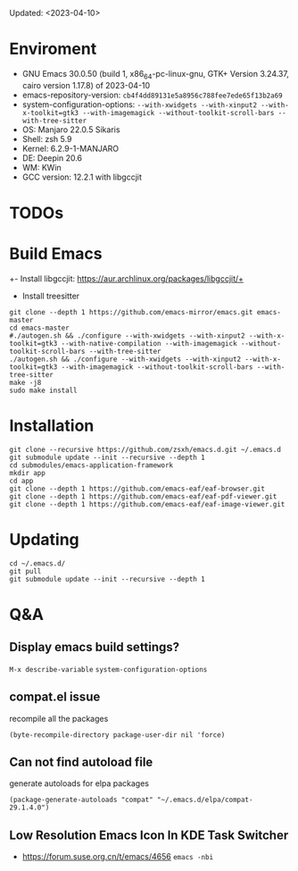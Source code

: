 #+STARTUP: showall
Updated: <2023-04-10>

* Enviroment
  - GNU Emacs 30.0.50 (build 1, x86_64-pc-linux-gnu, GTK+ Version 3.24.37, cairo version 1.17.8) of 2023-04-10
  - emacs-repository-version: =cb4f4dd89131e5a8956c788fee7ede65f13b2a69=
  - system-configuration-options: ~--with-xwidgets --with-xinput2 --with-x-toolkit=gtk3 --with-imagemagick --without-toolkit-scroll-bars --with-tree-sitter~
  - OS: Manjaro 22.0.5 Sikaris
  - Shell: zsh 5.9
  - Kernel: 6.2.9-1-MANJARO
  - DE: Deepin 20.6
  - WM: KWin
  - GCC version: 12.2.1 with libgccjit

* TODOs

* Build Emacs

+- Install libgccjit: https://aur.archlinux.org/packages/libgccjit/+
- Install treesitter

#+begin_src shell
  git clone --depth 1 https://github.com/emacs-mirror/emacs.git emacs-master
  cd emacs-master
  #./autogen.sh && ./configure --with-xwidgets --with-xinput2 --with-x-toolkit=gtk3 --with-native-compilation --with-imagemagick --without-toolkit-scroll-bars --with-tree-sitter
  ./autogen.sh && ./configure --with-xwidgets --with-xinput2 --with-x-toolkit=gtk3 --with-imagemagick --without-toolkit-scroll-bars --with-tree-sitter
  make -j8
  sudo make install
#+end_src

* Installation
#+begin_src shell
  git clone --recursive https://github.com/zsxh/emacs.d.git ~/.emacs.d
  git submodule update --init --recursive --depth 1
  cd submodules/emacs-application-framework
  mkdir app
  cd app
  git clone --depth 1 https://github.com/emacs-eaf/eaf-browser.git
  git clone --depth 1 https://github.com/emacs-eaf/eaf-pdf-viewer.git
  git clone --depth 1 https://github.com/emacs-eaf/eaf-image-viewer.git
#+end_src

* Updating
#+begin_src shell
  cd ~/.emacs.d/
  git pull
  git submodule update --init --recursive --depth 1
#+end_src

* Q&A

** Display emacs build settings?

=M-x describe-variable= =system-configuration-options=

** compat.el issue

recompile all the packages

=(byte-recompile-directory package-user-dir nil 'force)=

** Can not find autoload file

generate autoloads for elpa packages

=(package-generate-autoloads "compat" "~/.emacs.d/elpa/compat-29.1.4.0")=

** Low Resolution Emacs Icon In KDE Task Switcher

- https://forum.suse.org.cn/t/emacs/4656 ~emacs -nbi~
